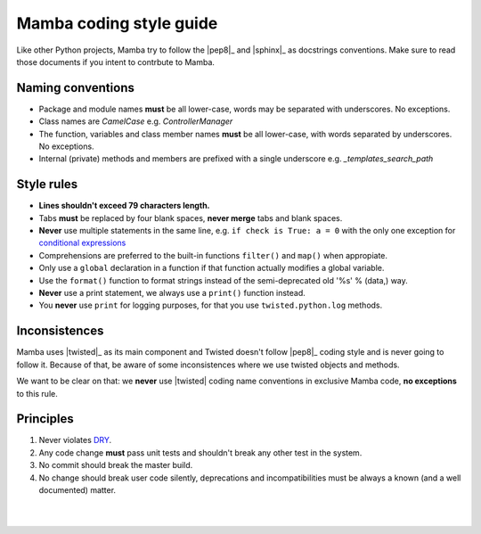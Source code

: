 .. _coding_style:

========================
Mamba coding style guide
========================

Like other Python projects, Mamba try to follow the |pep8|_ and |sphinx|_ as docstrings conventions. Make sure to read those documents if you intent to contrbute to Mamba.

Naming conventions
------------------

* Package and module names **must** be all lower-case, words may be separated with underscores. No exceptions.
* Class names are `CamelCase` e.g. `ControllerManager`
* The function, variables and class member names **must** be all lower-case, with words separated by underscores. No exceptions.
* Internal (private) methods and members are prefixed with a single underscore e.g. `_templates_search_path`

Style rules
-----------

* **Lines shouldn't exceed 79 characters length.**
* Tabs **must** be replaced by four blank spaces, **never merge** tabs and blank spaces.
* **Never** use multiple statements in the same line, e.g. ``if check is True: a = 0`` with the only one exception for `conditional expressions <http://docs.python.org/3/reference/expressions.html#conditional-expressions>`_
* Comprehensions are preferred to the built-in functions ``filter()`` and ``map()`` when appropiate.
* Only use a ``global`` declaration in a function if that function actually modifies a global variable.
* Use the ``format()`` function to format strings instead of the semi-deprecated old '%s' % (data,) way.
* **Never** use a print statement, we always use a ``print()`` function instead.
* You **never** use ``print`` for logging purposes, for that you use ``twisted.python.log`` methods.

Inconsistences
--------------

Mamba uses |twisted|_ as its main component and Twisted doesn't follow |pep8|_ coding style and is never going to follow it. Because of that, be aware of some inconsistences where we use twisted objects and methods.

We want to be clear on that: we **never** use |twisted| coding name conventions in exclusive Mamba code, **no exceptions** to this rule.

Principles
----------

#. Never violates `DRY <http://programmer.97things.oreilly.com/wiki/index.php/Don%27t_Repeat_Yourself>`_.
#. Any code change **must** pass unit tests and shouldn't break any other test in the system.
#. No commit should break the master build.
#. No change should break user code silently, deprecations and incompatibilities must be always a known (and a well documented) matter.

|
|